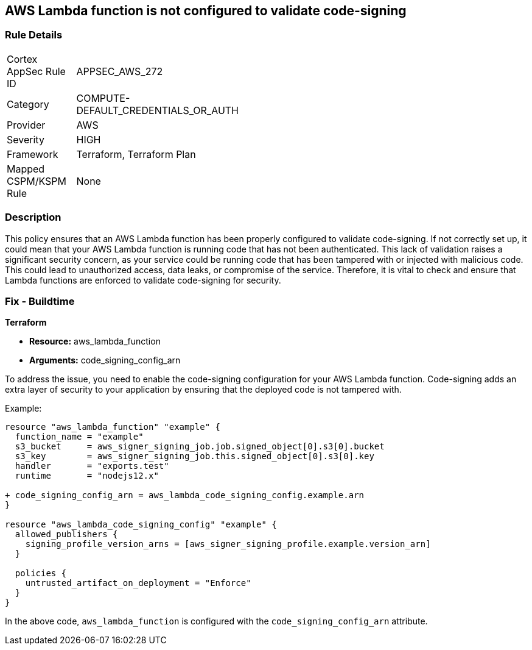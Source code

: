 
== AWS Lambda function is not configured to validate code-signing

=== Rule Details

[width=45%]
|===
|Cortex AppSec Rule ID |APPSEC_AWS_272
|Category |COMPUTE-DEFAULT_CREDENTIALS_OR_AUTH
|Provider |AWS
|Severity |HIGH
|Framework |Terraform, Terraform Plan
|Mapped CSPM/KSPM Rule |None
|===


=== Description

This policy ensures that an AWS Lambda function has been properly configured to validate code-signing. If not correctly set up, it could mean that your AWS Lambda function is running code that has not been authenticated. This lack of validation raises a significant security concern, as your service could be running code that has been tampered with or injected with malicious code. This could lead to unauthorized access, data leaks, or compromise of the service. Therefore, it is vital to check and ensure that Lambda functions are enforced to validate code-signing for security.

=== Fix - Buildtime

*Terraform*

* *Resource:* aws_lambda_function
* *Arguments:* code_signing_config_arn

To address the issue, you need to enable the code-signing configuration for your AWS Lambda function. Code-signing adds an extra layer of security to your application by ensuring that the deployed code is not tampered with.

Example:

[source,go]
----
resource "aws_lambda_function" "example" {
  function_name = "example"
  s3_bucket     = aws_signer_signing_job.job.signed_object[0].s3[0].bucket
  s3_key        = aws_signer_signing_job.this.signed_object[0].s3[0].key
  handler       = "exports.test"
  runtime       = "nodejs12.x"

+ code_signing_config_arn = aws_lambda_code_signing_config.example.arn
}

resource "aws_lambda_code_signing_config" "example" {
  allowed_publishers {
    signing_profile_version_arns = [aws_signer_signing_profile.example.version_arn]
  }

  policies {
    untrusted_artifact_on_deployment = "Enforce"
  }
}
----

In the above code, `aws_lambda_function` is configured with the `code_signing_config_arn` attribute.
